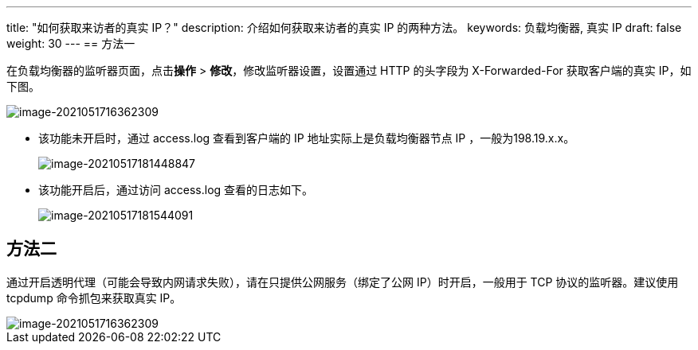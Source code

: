 ---
title: "如何获取来访者的真实 IP？"
description: 介绍如何获取来访者的真实 IP 的两种方法。
keywords: 负载均衡器, 真实 IP
draft: false
weight: 30
---
== 方法一

在负载均衡器的监听器页面，点击**操作** > **修改**，修改监听器设置，设置通过 HTTP 的头字段为 X-Forwarded-For 获取客户端的真实 IP，如下图。

image::/images/cloud_service/network/lb/lb_get_real_ip_01.png[image-2021051716362309]

* 该功能未开启时，通过 access.log 查看到客户端的 IP 地址实际上是负载均衡器节点 IP ，一般为198.19.x.x。
+
image::/images/cloud_service/network/lb/lb_get_real_ip_04.png[image-20210517181448847]

* 该功能开启后，通过访问 access.log 查看的日志如下。
+
image::/images/cloud_service/network/lb/lb_get_real_ip_05.png[image-20210517181544091]

== 方法二

通过开启透明代理（可能会导致内网请求失败），请在只提供公网服务（绑定了公网 IP）时开启，一般用于 TCP 协议的监听器。建议使用 tcpdump 命令抓包来获取真实 IP。

image::/images/cloud_service/network/lb/lb_get_real_ip_02.png[image-2021051716362309]
